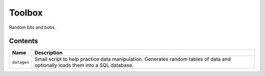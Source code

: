 Toolbox
=======

Random bits and bobs.

Contents
--------

+-------------+-------------------------------------------------------------------------+
|    Name     |                               Description                               |
+=============+=========================================================================+
| ``datagen`` | Small script to help practice data manipulation. Generates random       |
|             | tables of data and optionally loads them into a SQL database.           |
+-------------+-------------------------------------------------------------------------+
